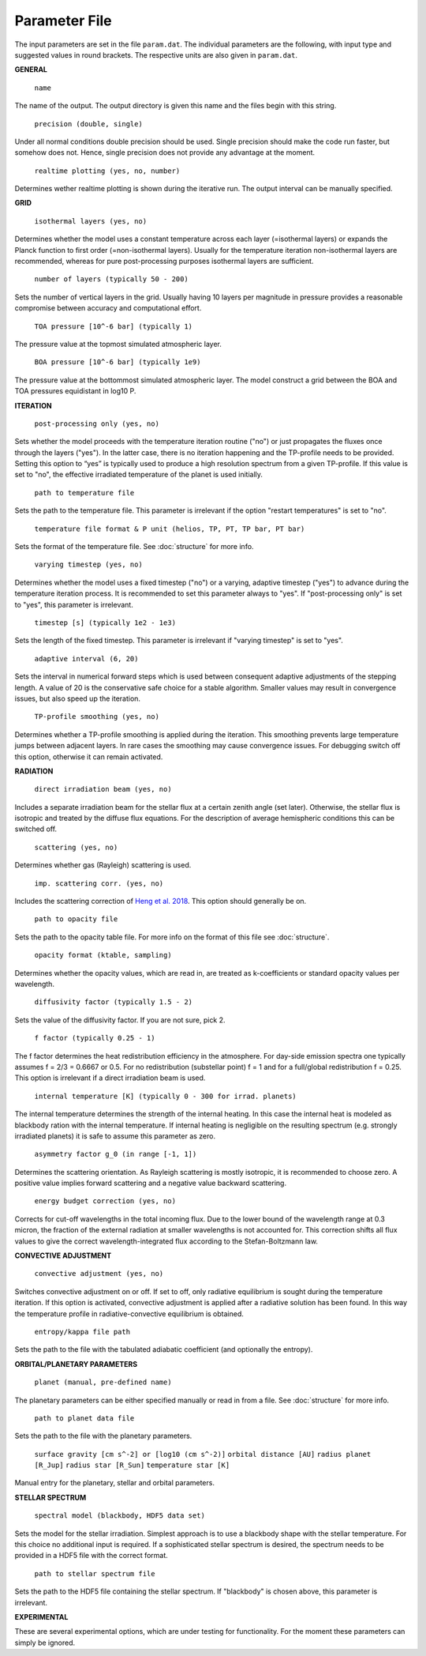Parameter File
==============

The input parameters are set in the file ``param.dat``. The individual parameters are the following, with input type and suggested values in round brackets. The respective units are also given in ``param.dat``.

**GENERAL**

   ``name``

The name of the output. The output directory is given this name and the files begin with this string.

   ``precision (double, single)``

Under all normal conditions double precision should be used. Single precision should make the code run faster, but somehow does not. Hence, single precision does not provide any advantage at the moment. 

   ``realtime plotting (yes, no, number)``

Determines wether realtime plotting is shown during the iterative run. The output interval can be manually specified.

**GRID** 

   ``isothermal layers (yes, no)``

Determines whether the model uses a constant temperature across each layer (=isothermal layers) or expands the Planck function to first order (=non-isothermal layers). Usually for the temperature iteration non-isothermal layers are recommended, whereas for pure post-processing purposes isothermal layers are sufficient.

   ``number of layers (typically 50 - 200)``

Sets the number of vertical layers in the grid. Usually having 10 layers per magnitude in pressure provides a reasonable compromise between accuracy and computational effort. 

   ``TOA pressure [10^-6 bar] (typically 1)``

The pressure value at the topmost simulated atmospheric layer.

   ``BOA pressure [10^-6 bar] (typically 1e9)``

The pressure value at the bottommost simulated atmospheric layer. The model construct a grid between the BOA and TOA pressures equidistant in log10 P.

**ITERATION** 

   ``post-processing only (yes, no)``

Sets whether the model proceeds with the temperature iteration routine ("no") or just propagates the fluxes once through the layers ("yes"). In the latter case, there is no iteration happening and the TP-profile needs to be provided. Setting this option to “yes” is typically used to produce a high resolution spectrum from a given TP-profile. If this value is set to "no", the effective irradiated temperature of the planet is used initially. 

   ``path to temperature file``

Sets the path to the temperature file. This parameter is irrelevant if the option "restart temperatures" is set to "no". 

   ``temperature file format & P unit (helios, TP, PT, TP bar, PT bar)``

Sets the format of the temperature file. See :doc:`structure` for more info. 

   ``varying timestep (yes, no)``

Determines whether the model uses a fixed timestep ("no") or a varying, adaptive timestep ("yes") to advance during the temperature iteration process. It is recommended to set this parameter always to "yes". If "post-processing only" is set to "yes", this parameter is irrelevant. 

   ``timestep [s] (typically 1e2 - 1e3)``

Sets the length of the fixed timestep. This parameter is irrelevant if "varying timestep" is set to "yes". 

   ``adaptive interval (6, 20)``

Sets the interval in numerical forward steps which is used between consequent adaptive adjustments of the stepping length. A value of 20 is the conservative safe choice for a stable algorithm. Smaller values may result in convergence issues, but also speed up the iteration. 

   ``TP-profile smoothing (yes, no)``

Determines whether a TP-profile smoothing is applied during the iteration. This smoothing prevents large temperature jumps between adjacent layers. In rare cases the smoothing may cause convergence issues. For debugging switch off this option, otherwise it can remain activated.

**RADIATION** 

   ``direct irradiation beam (yes, no)``

Includes a separate irradiation beam for the stellar flux at a certain zenith angle (set later). Otherwise, the stellar flux is isotropic and treated by the diffuse flux equations. For the description of average hemispheric conditions this can be switched off. 

   ``scattering (yes, no)``

Determines whether gas (Rayleigh) scattering is used. 

   ``imp. scattering corr. (yes, no)``

Includes the scattering correction of `Heng et al. 2018 <http://adsabs.harvard.edu/abs/2018ApJS..237...29H>`_. This option should generally be on. 

   ``path to opacity file``

Sets the path to the opacity table file. For more info on the format of this file see :doc:`structure`. 

   ``opacity format (ktable, sampling)``

Determines whether the opacity values, which are read in, are treated as k-coefficients or standard opacity values per wavelength. 

   ``diffusivity factor (typically 1.5 - 2)``

Sets the value of the diffusivity factor. If you are not sure, pick 2. 

   ``f factor (typically 0.25 - 1)``

The f factor determines the heat redistribution efficiency in the atmosphere. For day-side emission spectra one typically assumes f = 2/3 = 0.6667 or 0.5. For no redistribution (substellar point) f = 1 and for a full/global redistribution f = 0.25. This option is irrelevant if a direct irradiation beam is used. 

   ``internal temperature [K] (typically 0 - 300 for irrad. planets)``

The internal temperature determines the strength of the internal heating. In this case the internal heat is modeled as blackbody ration with the internal temperature. If internal heating is negligible on the resulting spectrum (e.g. strongly irradiated planets) it is safe to assume this parameter as zero. 

    ``asymmetry factor g_0 (in range [-1, 1])``

Determines the scattering orientation. As Rayleigh scattering is mostly isotropic, it is recommended to choose zero. A positive value implies forward scattering and a negative value backward scattering. 

   ``energy budget correction (yes, no)``

Corrects for cut-off wavelengths in the total incoming flux. Due to the lower bound of the wavelength range at 0.3 micron, the fraction of the external radiation at smaller wavelengths is not accounted for. This correction shifts all flux values to give the correct wavelength-integrated flux according to the Stefan-Boltzmann law.

**CONVECTIVE ADJUSTMENT** 

   ``convective adjustment (yes, no)``

Switches convective adjustment on or off. If set to off, only radiative equilibrium is sought during the temperature iteration. If this option is activated, convective adjustment is applied after a radiative solution has been found. In this way the temperature profile in radiative-convective equilibrium is obtained. 

   ``entropy/kappa file path``

Sets the path to the file with the tabulated adiabatic coefficient (and optionally the entropy). 

**ORBITAL/PLANETARY PARAMETERS**

   ``planet (manual, pre-defined name)``

The planetary parameters can be either specified manually or read in from a file. See :doc:`structure` for more info. 

   ``path to planet data file``

Sets the path to the file with the planetary parameters. 

   ``surface gravity [cm s^-2] or [log10 (cm s^-2)]``
   ``orbital distance [AU]``
   ``radius planet [R_Jup]``
   ``radius star [R_Sun]``
   ``temperature star [K]``

Manual entry for the planetary, stellar and orbital parameters.

**STELLAR SPECTRUM** 

   ``spectral model (blackbody, HDF5 data set)``

Sets the model for the stellar irradiation. Simplest approach is to use a blackbody shape with the stellar temperature. For this choice no additional input is required. If a sophisticated stellar spectrum is desired, the spectrum needs to be provided in a HDF5 file with the correct format. 

   ``path to stellar spectrum file``

Sets the path to the HDF5 file containing the stellar spectrum. If "blackbody" is chosen above, this parameter is irrelevant.

**EXPERIMENTAL**

These are several experimental options, which are under testing for functionality. For the moment these parameters can simply be ignored.
